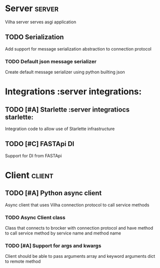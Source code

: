 #+title Vilha board
#+author Mike Oz
#+email kozloffsky@hotmail.com

* Server                                                                :server:

  Vilha server serves asgi application

** TODO Serialization
  Add support for message serialization abstraction to connection protocol

*** TODO Default json message serializer
  Create default message serializer using python builting json


* Integrations                                             :server integrations:

** TODO [#A] Starlette                           :server integratiocs starlette:
  Integration code to allow use of Starlette infrastructure

** TODO [#C] FASTApi DI
  Support for DI from FASTApi


* Client                                                                :client:

** TODO [#A] Python async client
  Async client that uses Vilha connection protocol to call service methods

*** TODO Async Client class
  Class that connects to brocker with connection protocol and have method to call
  service method by service name and method name

*** TODO [#A] Support for args and kwargs
  Client should be able to pass arguments array and keyword arguments dict to remote
  method
